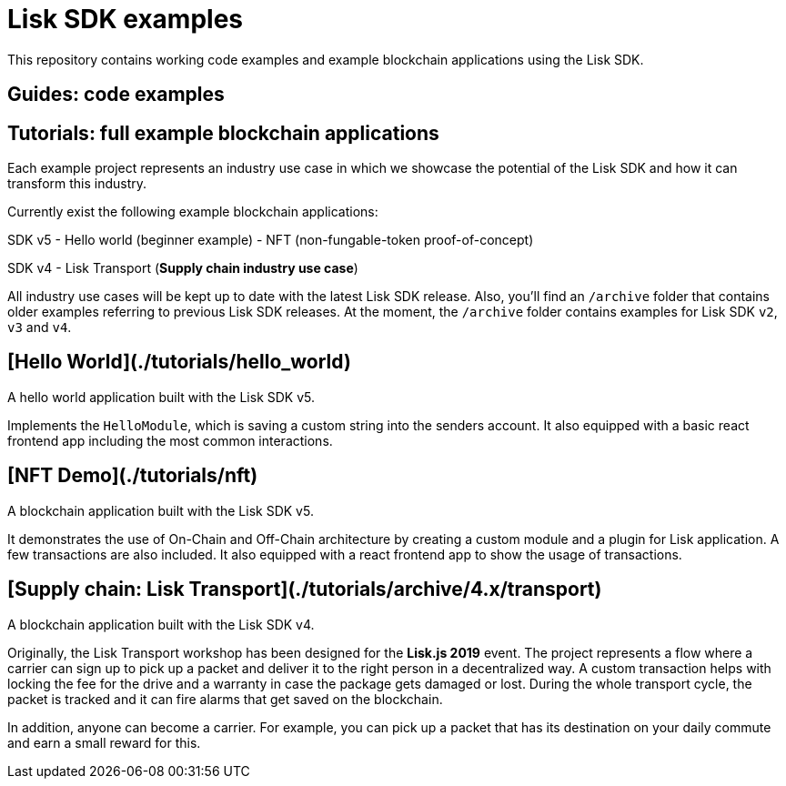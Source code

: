# Lisk SDK examples

This repository contains working code examples and example blockchain applications using the Lisk SDK.

## Guides: code examples

## Tutorials: full example blockchain applications

Each example project represents an industry use case in which we showcase the potential of the Lisk SDK and how it can transform this industry.

Currently exist the following example blockchain applications:

SDK v5
- Hello world (beginner example)
- NFT (non-fungable-token proof-of-concept)

SDK v4
- Lisk Transport (**Supply chain industry use case**)

All industry use cases will be kept up to date with the latest Lisk SDK release.
Also, you'll find an `/archive` folder that contains older examples referring to previous Lisk SDK releases. 
At the moment, the `/archive` folder contains examples for Lisk SDK `v2`, `v3` and `v4`.

## [Hello World](./tutorials/hello_world)
A hello world application built with the Lisk SDK v5.

Implements the `HelloModule`, which is saving a custom string into the senders account.
It also equipped with a basic react frontend app including the most common interactions.

## [NFT Demo](./tutorials/nft)
A blockchain application built with the Lisk SDK v5.

It demonstrates the use of On-Chain and Off-Chain architecture by creating a custom module and a plugin for Lisk application.
A few transactions are also included.
It also equipped with a react frontend app to show the usage of transactions.

## [Supply chain: Lisk Transport](./tutorials/archive/4.x/transport)
A blockchain application built with the Lisk SDK v4.

Originally, the Lisk Transport workshop has been designed for the **Lisk.js 2019** event.
The project represents a flow where a carrier can sign up to pick up a packet and deliver it to the right person in a decentralized way.
A custom transaction helps with locking the fee for the drive and a warranty in case the package gets damaged or lost.
During the whole transport cycle, the packet is tracked and it can fire alarms that get saved on the blockchain.

In addition, anyone can become a carrier.
For example, you can pick up a packet that has its destination on your daily commute and earn a small reward for this.

